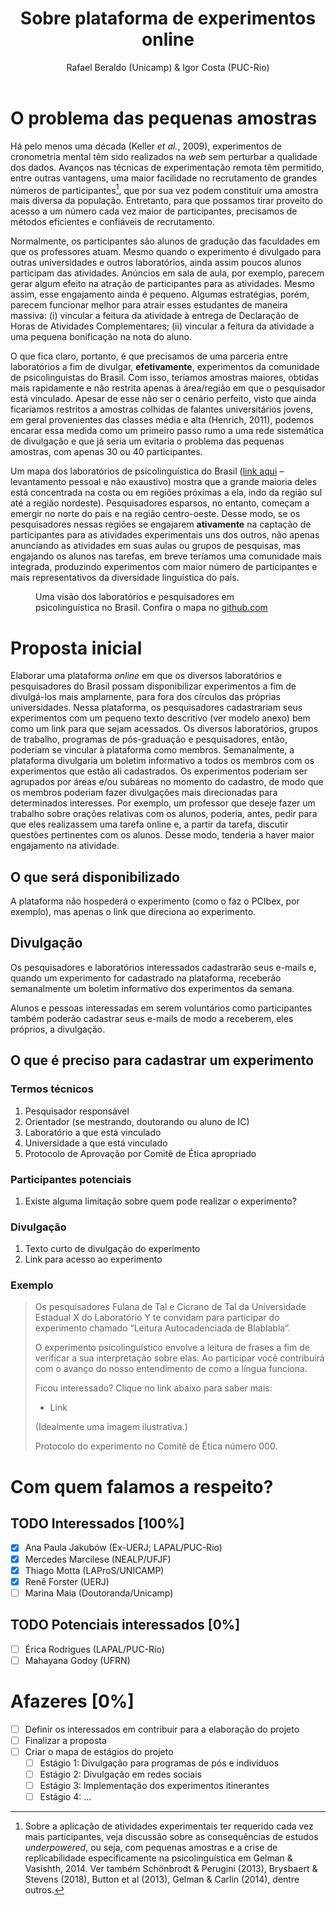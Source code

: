 #+TITLE: Sobre plataforma de experimentos online
#+AUTHOR: Rafael Beraldo (Unicamp) & Igor Costa (PUC-Rio)

* O problema das pequenas amostras

Há pelo menos uma década (Keller /et al./, 2009), experimentos de cronometria mental têm sido realizados na /web/ sem perturbar a qualidade dos dados. Avanços nas técnicas de experimentação remota têm permitido, entre outras vantagens, uma maior facilidade no recrutamento de grandes números de participantes[fn:1], que por sua vez podem constituir uma amostra mais diversa da população. Entretanto, para que possamos tirar proveito do acesso a um número cada vez maior de participantes, precisamos de métodos eficientes e confiáveis de recrutamento.

Normalmente, os participantes são alunos de gradução das faculdades em que os professores atuam. Mesmo quando o experimento é divulgado para outras universidades e outros laboratórios, ainda assim poucos alunos participam das atividades. Anúncios em sala de aula, por exemplo, parecem gerar algum efeito na atração de participantes para as atividades. Mesmo assim, esse engajamento ainda é pequeno. Algumas estratégias, porém, parecem funcionar melhor para atrair esses estudantes de maneira massiva: (i) vincular a feitura da atividade à entrega de Declaração de Horas de Atividades Complementares; (ii) vincular a feitura da atividade a uma pequena bonificação na nota do aluno.

O que fica claro, portanto, é que precisamos de uma parceria entre laboratórios a fim de divulgar, *efetivamente*, experimentos da comunidade de psicolinguistas do Brasil. Com isso, teríamos amostras maiores, obtidas mais rapidamente e não restrita apenas à área/região em que o pesquisador está vinculado. Apesar de esse não ser o cenário perfeito, visto que ainda ficaríamos restritos a amostras colhidas de falantes universitários jovens, em geral provenientes das classes média e alta (Henrich, 2011), podemos encarar essa medida como um primeiro passo rumo a uma rede sistemática de divulgação e que já seria um evitaria o problema das pequenas amostras, com apenas 30 ou 40 participantes.

Um mapa dos laboratórios de psicolinguística do Brasil ([[https://igordeo-costa.github.io/about/][link aqui]] – levantamento pessoal e não exaustivo) mostra que a grande maioria deles está concentrada na costa ou em regiões próximas a ela, indo da região sul até a região nordeste). Pesquisadores esparsos, no entanto, começam a emergir no norte do país e na região centro-oeste. Desse modo, se os pesquisadores nessas regiões se engajarem *ativamente* na captação de participantes para as atividades experimentais uns dos outros, não apenas anunciando as atividades em suas aulas ou grupos de pesquisas, mas engajando os alunos nas tarefas, em breve teríamos uma comunidade mais integrada, produzindo experimentos com maior número de participantes e mais representativos da diversidade linguística do país.

#+attr_org: :width 500
#+caption: Uma visão dos laboratórios e pesquisadores em psicolinguística no Brasil. Confira o mapa no [[https://igordeo-costa.github.io/about/][github.com]]
[[./img/labs-do-brasil.png]]

[fn:1] Sobre a aplicação de atividades experimentais ter requerido cada vez mais participantes, veja discussão sobre as consequências de estudos /underpowered/, ou seja, com pequenas amostras e a crise de replicabilidade especificamente na psicolinguística em Gelman & Vasishth, 2014. Ver também Schönbrodt & Perugini (2013), Brysbaert & Stevens (2018), Button et al (2013), Gelman & Carlin (2014), dentre outros.

* Proposta inicial

Elaborar uma plataforma /online/ em que os diversos laboratórios e pesquisadores do Brasil possam disponibilizar experimentos a fim de divulgá-los mais amplamente, para fora dos círculos das próprias universidades. Nessa plataforma, os pesquisadores cadastrariam seus experimentos com um pequeno texto descritivo (ver modelo anexo) bem como um link para que sejam acessados. Os diversos laboratórios, grupos de trabalho, programas de pós-graduação e pesquisadores, então, poderiam se vincular à plataforma como membros. Semanalmente, a plataforma divulgaria um boletim informativo a todos os membros com os experimentos que estão ali cadastrados. Os experimentos poderiam ser agrupados por áreas e/ou subáreas no momento do cadastro, de modo que os membros poderiam fazer divulgações mais direcionadas para determinados interesses. Por exemplo, um professor que deseje fazer um trabalho sobre orações relativas com os alunos, poderia, antes, pedir para que eles realizassem uma tarefa online e, a partir da tarefa, discutir questões pertinentes com os alunos. Desse modo, tenderia a haver maior engajamento na atividade.

** O que será disponibilizado

A plataforma não hospederá o experimento (como o faz o PCIbex, por exemplo), mas apenas o link que direciona ao experimento.

** Divulgação

Os pesquisadores e laboratórios interessados cadastrarão seus e-mails e, quando um experimento for cadastrado na plataforma, receberão semanalmente um boletim informativo dos experimentos da semana.

# Isso seria feito semanalmente?

Alunos e pessoas interessadas em serem voluntários como participantes também poderão cadastrar seus e-mails de modo a receberem, eles próprios, a divulgação.

# TODO: adicionar a ideia de que teremos redes sociais para angariar participantes da comunidade em geral.

** O que é preciso para cadastrar um experimento
*** Termos técnicos
1. Pesquisador responsável
2. Orientador (se mestrando, doutorando ou aluno de IC)
3. Laboratório a que está vinculado
4. Universidade a que está vinculado
5. Protocolo de Aprovação por Comitê de Ética apropriado

*** Participantes potenciais
1. Existe alguma limitação sobre quem pode realizar o experimento?

*** Divulgação
1. Texto curto de divulgação do experimento
2. Link para acesso ao experimento

*** Exemplo
#+begin_quote
Os pesquisadores Fulana de Tal e Cicrano de Tal da Universidade Estadual X do Laboratório Y te convidam para participar do experimento chamado “Leitura Autocadenciada de Blablabla”.

O experimento psicolinguístico envolve a leitura de frases a fim de verificar a sua interpretação sobre elas. Ao participar você contribuirá com o avanço do nosso entendimento de como a língua funciona.

Ficou interessado? Clique no link abaixo para saber mais:
- Link

(Idealmente uma imagem ilustrativa.)

Protocolo do experimento no Comitê de Ética número 000.
#+end_quote

* Com quem falamos a respeito?
** TODO Interessados [100%]
- [X] Ana Paula Jakubów (Ex-UERJ; LAPAL/PUC-Rio)
- [X] Mercedes Marcilese (NEALP/UFJF)
- [X] Thiago Motta (LAProS/UNICAMP)
- [X] Renê Forster (UERJ)
- [ ] Marina Maia (Doutoranda/Unicamp)

** TODO Potenciais interessados [0%]
- [ ] Érica Rodrigues (LAPAL/PUC-Rio)
- [ ] Mahayana Godoy (UFRN)

* Afazeres [0%]
- [ ] Definir os interessados em contribuir para a elaboração do projeto
- [ ] Finalizar a proposta
- [ ] Criar o mapa de estágios do projeto
  - [ ] Estágio 1: Divulgação para programas de pós e indivíduos
  - [ ] Estágio 2: Divulgação em redes sociais
  - [ ] Estágio 3: Implementação dos experimentos itinerantes
  - [ ] Estágio 4: …
